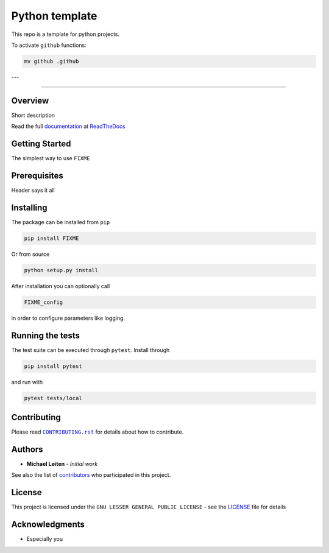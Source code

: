 Python template
================

This repo is a template for python projects.

To activate ``github`` functions:

.. code:: sh

    mv github .github

---

|FIXME|

.. |FIXME| image:: https://raw.githubusercontent.com/FIXME/FIXME/main/docs/source/_static/logo_full.svg
    :alt: FIXME

=====

|lint| |test| |docker| |ltgm_grade| |codecov| |docs|

|pypi| |python| |license| |fossa_licence|

|bandit| |code_style| |mypy|

.. |lint| image:: https://github.com/FIXME/FIXME/workflows/Lint/badge.svg?branch=main
    :alt: lint status
    :target: https://github.com/FIXME/FIXME/actions?query=workflow%3A%22Lint%22

.. |test| image:: https://github.com/FIXME/FIXME/workflows/Test/badge.svg?branch=main
    :alt: test status
    :target: https://github.com/FIXME/FIXME/actions?query=workflow%3A%22Test%22

.. |docker| image:: https://github.com/FIXME/FIXME/workflows/Docker/badge.svg?branch=main
    :alt: docker build status
    :target: https://github.com/FIXME/FIXME/actions?query=workflow%3A%22Docker%22

.. |ltgm_grade| image:: https://img.shields.io/lgtm/grade/python/g/FIXME/FIXME.svg?logo=lgtm&logoWidth=18
   :alt: language grade: python
   :target: https://lgtm.com/projects/g/FIXME/FIXME/context:python

.. |codecov| image:: https://codecov.io/gh/FIXME/FIXME/branch/main/graph/badge.svg
    :alt: codecov percentage
    :target: https://codecov.io/gh/FIXME/FIXME

.. |docs| image:: https://readthedocs.org/projects/FIXME/badge/?version=latest
    :alt: documentation status
    :target: https://FIXME.readthedocs.io/en/latest/?badge=latest

.. |pypi| image:: https://badge.fury.io/py/FIXME.svg
    :alt: pypi package number
    :target: https://pypi.org/project/FIXME/

.. |python| image:: https://img.shields.io/badge/python->=3.6-blue.svg
    :alt: supported python versions
    :target: https://www.python.org/

.. |license| image:: https://img.shields.io/badge/license-LGPL--3.0-blue.svg
    :alt: licence
    :target: https://github.com/FIXME/FIXME/blob/main/LICENSE

.. |fossa_licence| image:: https://app.fossa.com/api/projects/git%2Bgithub.com%2FFIXME%2FFIXME.svg?type=shield
    :alt: fossa status
    :target: https://app.fossa.com/projects/git%2Bgithub.com%2FFIXME%2FFIXME?ref=badge_shield

.. |code_style| image:: https://img.shields.io/badge/code%20style-black-000000.svg
    :alt: code standard
    :target: https://github.com/psf/black

.. |mypy| image:: http://www.mypy-lang.org/static/mypy_badge.svg
    :alt: checked with mypy
    :target: http://mypy-lang.org/

.. |bandit| image:: https://img.shields.io/badge/security-bandit-yellow.svg
    :alt: security status
    :target: https://github.com/PyCQA/bandit

Overview
--------

Short description

Read the full documentation_ at ReadTheDocs_

.. _ReadTheDocs: https://readthedocs.org

Getting Started
---------------

The simplest way to use ``FIXME``

Prerequisites
-------------

Header says it all

Installing
----------

The package can be installed from ``pip``

.. code:: sh

   pip install FIXME

Or from source

.. code:: sh

   python setup.py install

After installation you can optionally call

.. code:: sh

    FIXME_config

in order to configure parameters like logging.

Running the tests
-----------------

The test suite can be executed through ``pytest``.
Install through

.. code:: sh

    pip install pytest

and run with

.. code:: sh

    pytest tests/local

Contributing
------------

Please read |CONTRIBUTING.rst|_ for details about how to contribute.

.. |CONTRIBUTING.rst| replace:: ``CONTRIBUTING.rst``
.. _CONTRIBUTING.rst: https://github.com/FIXME/FIXME/blob/main/.github/CONTRIBUTING.rst

Authors
-------

* **Michael Løiten** - *Initial work*

See also the list of contributors_ who participated in this project.

.. _contributors: https://github.com/FIXME/FIXME/contributors

License
-------

This project is licensed under the ``GNU LESSER GENERAL PUBLIC LICENSE`` - see the LICENSE_ file for details

.. _LICENSE: https://github.com/FIXME/FIXME/blob/main/LICENSE

.. image:: https://app.fossa.com/api/projects/git%2Bgithub.com%2FFIXME%2FFIXME.svg?type=large
    :alt: licence status
    :target: https://app.fossa.com/projects/git%2Bgithub.com%2FFIXME%2FFIXME?ref=badge_large

Acknowledgments
---------------

* Especially you

.. _documentation: https://FIXME.readthedocs.io/en/latest/
